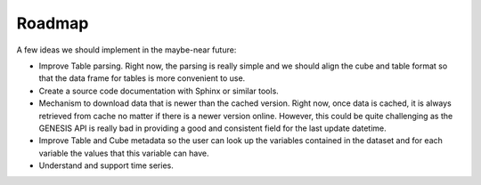 Roadmap
=======

A few ideas we should implement in the maybe-near future:

- Improve Table parsing. Right now, the parsing is really simple and we should align the cube and table format so that the data frame for tables is more convenient to use.
- Create a source code documentation with Sphinx or similar tools.
- Mechanism to download data that is newer than the cached version. Right now, once data is cached, it is always retrieved from cache no matter if there is a newer version online. However, this could be quite challenging as the GENESIS API is really bad in providing a good and consistent field for the last update datetime.
- Improve Table and Cube metadata so the user can look up the variables contained in the dataset and for each variable the values that this variable can have.
- Understand and support time series.